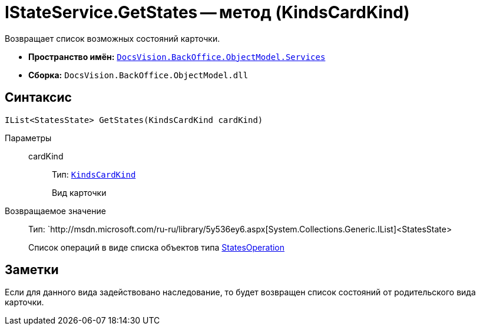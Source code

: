 = IStateService.GetStates -- метод (KindsCardKind)

Возвращает список возможных состояний карточки.

* *Пространство имён:* `xref:api/DocsVision/BackOffice/ObjectModel/Services/Services_NS.adoc[DocsVision.BackOffice.ObjectModel.Services]`
* *Сборка:* `DocsVision.BackOffice.ObjectModel.dll`

== Синтаксис

[source,csharp]
----
IList<StatesState> GetStates(KindsCardKind cardKind)
----

Параметры::
cardKind:::
Тип: `xref:api/DocsVision/BackOffice/ObjectModel/KindsCardKind_CL.adoc[KindsCardKind]`
+
Вид карточки

Возвращаемое значение::
Тип: `http://msdn.microsoft.com/ru-ru/library/5y536ey6.aspx[System.Collections.Generic.IList]<StatesState>
+
Список операций в виде списка объектов типа xref:api/DocsVision/BackOffice/ObjectModel/StatesOperation_CL.adoc[StatesOperation]

== Заметки

Если для данного вида задействовано наследование, то будет возвращен список состояний от родительского вида карточки.
